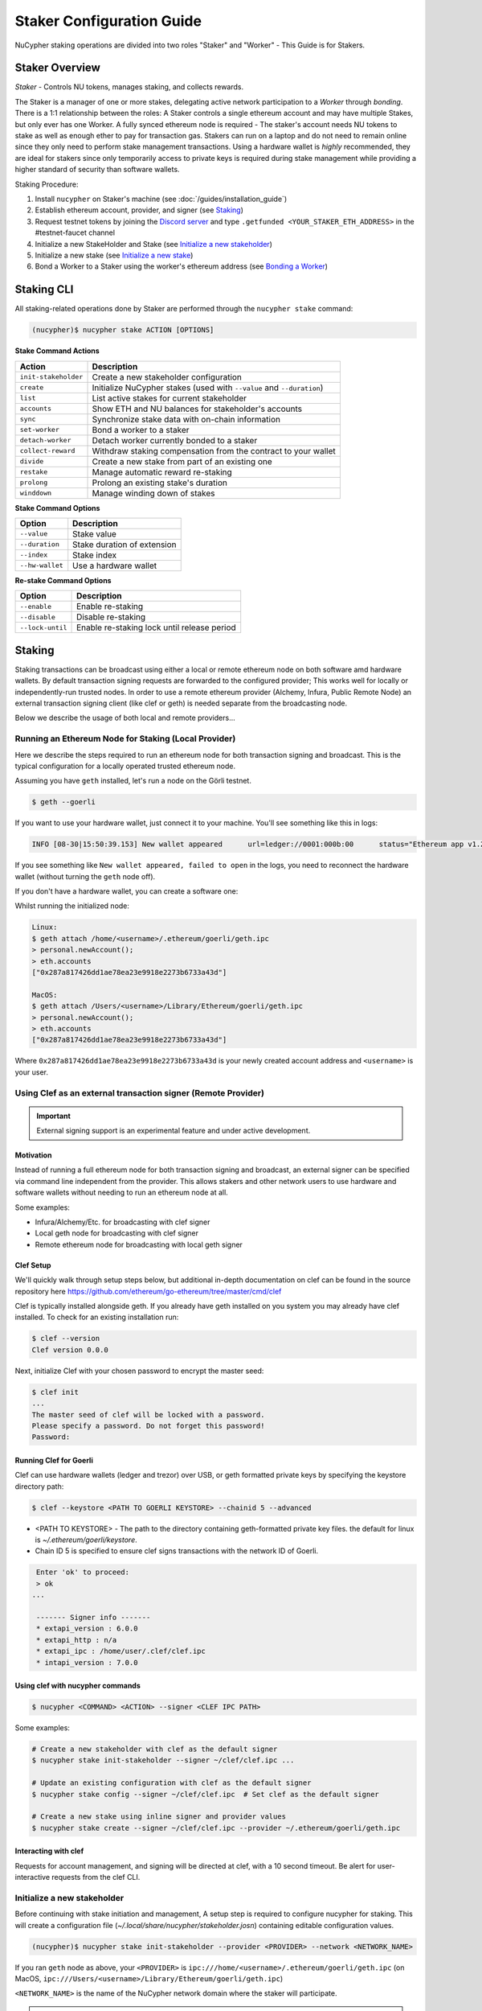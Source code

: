 .. _staking-guide:

==========================
Staker Configuration Guide
==========================

NuCypher staking operations are divided into two roles "Staker" and "Worker" - This Guide is for Stakers.

Staker Overview
----------------

*Staker* - Controls NU tokens, manages staking, and collects rewards.

The Staker is a manager of one or more stakes, delegating active network participation to a *Worker* through *bonding*.
There is a 1:1 relationship between the roles: A Staker controls a single ethereum account and may have multiple Stakes,
but only ever has one Worker. A fully synced ethereum node is required - The staker's account needs NU tokens to stake
as well as enough ether to pay for transaction gas. Stakers can run on a laptop and do not need to remain online since
they only need to perform stake management transactions. Using a hardware wallet is *highly* recommended, they are ideal
for stakers since only temporarily access to private keys is required during stake management while providing a higher standard
of security than software wallets.

Staking Procedure:

1) Install ``nucypher`` on Staker's machine (see :doc:`/guides/installation_guide`)
2) Establish ethereum account, provider, and signer (see `Staking`_)
3) Request testnet tokens by joining the `Discord server <https://discord.gg/7rmXa3S>`_ and type ``.getfunded <YOUR_STAKER_ETH_ADDRESS>`` in the #testnet-faucet channel
4) Initialize a new StakeHolder and Stake (see `Initialize a new stakeholder`_)
5) Initialize a new stake (see `Initialize a new stake`_)
6) Bond a Worker to a Staker using the worker's ethereum address (see `Bonding a Worker`_)


Staking CLI
------------

All staking-related operations done by Staker are performed through the ``nucypher stake`` command:

.. code:: bash

    (nucypher)$ nucypher stake ACTION [OPTIONS]


**Stake Command Actions**

+----------------------+-------------------------------------------------------------------------------+
| Action               |  Description                                                                  |
+======================+===============================================================================+
|  ``init-stakeholder``| Create a new stakeholder configuration                                        |
+----------------------+-------------------------------------------------------------------------------+
|  ``create``          | Initialize NuCypher stakes (used with ``--value`` and ``--duration``)         |
+----------------------+-------------------------------------------------------------------------------+
|  ``list``            | List active stakes for current stakeholder                                    |
+----------------------+-------------------------------------------------------------------------------+
|  ``accounts``        | Show ETH and NU balances for stakeholder's accounts                           |
+----------------------+-------------------------------------------------------------------------------+
|  ``sync``            | Synchronize stake data with on-chain information                              |
+----------------------+-------------------------------------------------------------------------------+
|  ``set-worker``      | Bond a worker to a staker                                                     |
+----------------------+-------------------------------------------------------------------------------+
|  ``detach-worker``   | Detach worker currently bonded to a staker                                    |
+----------------------+-------------------------------------------------------------------------------+
|  ``collect-reward``  | Withdraw staking compensation from the contract to your wallet                |
+----------------------+-------------------------------------------------------------------------------+
|  ``divide``          | Create a new stake from part of an existing one                               |
+----------------------+-------------------------------------------------------------------------------+
|  ``restake``         | Manage automatic reward re-staking                                            |
+----------------------+-------------------------------------------------------------------------------+
|  ``prolong``         | Prolong an existing stake's duration                                          |
+----------------------+-------------------------------------------------------------------------------+
|  ``winddown``        | Manage winding down of stakes                                                 |
+----------------------+-------------------------------------------------------------------------------+

**Stake Command Options**

+-----------------+--------------------------------------------+
| Option          |  Description                               |
+=================+============================================+
|  ``--value``    | Stake value                                |
+-----------------+--------------------------------------------+
|  ``--duration`` | Stake duration of extension                |
+-----------------+--------------------------------------------+
|  ``--index``    | Stake index                                |
+-----------------+--------------------------------------------+
| ``--hw-wallet`` | Use a hardware wallet                      |
+-----------------+--------------------------------------------+

**Re-stake Command Options**

+-------------------------+---------------------------------------------+
| Option                  |  Description                                |
+=========================+=============================================+
|  ``--enable``           | Enable re-staking                           |
+-------------------------+---------------------------------------------+
|  ``--disable``          | Disable re-staking                          |
+-------------------------+---------------------------------------------+
|  ``--lock-until``       | Enable re-staking lock until release period |
+-------------------------+---------------------------------------------+


Staking
--------

Staking transactions can be broadcast using either a local or remote ethereum node on
both software amd hardware wallets. By default transaction signing requests are forwarded to the configured provider;
This works well for locally or independently-run trusted nodes. In order to use a remote ethereum provider
(Alchemy, Infura, Public Remote Node) an external transaction signing client (like clef or geth) is needed separate from
the broadcasting node.

Below we describe the usage of both local and remote providers...

Running an Ethereum Node for Staking (Local Provider)
~~~~~~~~~~~~~~~~~~~~~~~~~~~~~~~~~~~~~~~~~~~~~~~~~~~~~

Here we describe the steps required to run an ethereum node for both transaction signing and broadcast.
This is the typical configuration for a locally operated trusted ethereum node.

Assuming you have ``geth`` installed, let's run a node on the Görli testnet.

.. code:: bash

    $ geth --goerli

If you want to use your hardware wallet, just connect it to your machine. You'll see something like this in logs:

.. code:: bash

    INFO [08-30|15:50:39.153] New wallet appeared      url=ledger://0001:000b:00      status="Ethereum app v1.2.7 online"

If you see something like ``New wallet appeared, failed to open`` in the logs,
you need to reconnect the hardware wallet (without turning the ``geth`` node
off).

If you don't have a hardware wallet, you can create a software one:

Whilst running the initialized node:

.. code:: bash

    Linux:
    $ geth attach /home/<username>/.ethereum/goerli/geth.ipc
    > personal.newAccount();
    > eth.accounts
    ["0x287a817426dd1ae78ea23e9918e2273b6733a43d"]

    MacOS:
    $ geth attach /Users/<username>/Library/Ethereum/goerli/geth.ipc
    > personal.newAccount();
    > eth.accounts
    ["0x287a817426dd1ae78ea23e9918e2273b6733a43d"]

Where ``0x287a817426dd1ae78ea23e9918e2273b6733a43d`` is your newly created
account address and ``<username>`` is your user.

Using Clef as an external transaction signer (Remote Provider)
~~~~~~~~~~~~~~~~~~~~~~~~~~~~~~~~~~~~~~~~~~~~~~~~~~~~~~~~~~~~~~

.. important::

    External signing support is an experimental feature and under active development.

Motivation
**********

Instead of running a full ethereum node for both transaction signing and broadcast, an external signer can be specified
via command line independent from the provider. This allows stakers and other network users to use hardware and software
wallets without needing to run an ethereum node at all.

Some examples:

- Infura/Alchemy/Etc. for broadcasting with clef signer
- Local geth node for broadcasting with clef signer
- Remote ethereum node for broadcasting with local geth signer


Clef Setup
**********

We'll quickly walk through setup steps below, but additional in-depth documentation on clef can
be found in the source repository here https://github.com/ethereum/go-ethereum/tree/master/cmd/clef

Clef is typically installed alongside geth.  If you already have geth installed on you system you
may already have clef installed.  To check for an existing installation run:

.. code:: bash

    $ clef --version
    Clef version 0.0.0

Next, initialize Clef with your chosen password to encrypt the master seed:

.. code:: bash

    $ clef init
    ...
    The master seed of clef will be locked with a password.
    Please specify a password. Do not forget this password!
    Password:


Running Clef for Goerli
***********************

Clef can use hardware wallets (ledger and trezor) over USB, or geth formatted private keys
by specifying the keystore directory path:

.. code:: bash

    $ clef --keystore <PATH TO GOERLI KEYSTORE> --chainid 5 --advanced


- <PATH TO KEYSTORE> - The path to the directory containing geth-formatted private key files.
  the default for linux is `~/.ethereum/goerli/keystore`.
- Chain ID 5 is specified to ensure clef signs transactions with the network ID of Goerli.


.. code:: bash

    Enter 'ok' to proceed:
    > ok
   ...

    ------- Signer info -------
    * extapi_version : 6.0.0
    * extapi_http : n/a
    * extapi_ipc : /home/user/.clef/clef.ipc
    * intapi_version : 7.0.0


Using clef with nucypher commands
*********************************

.. code:: bash

    $ nucypher <COMMAND> <ACTION> --signer <CLEF IPC PATH>

Some examples:

.. code:: bash

    # Create a new stakeholder with clef as the default signer
    $ nucypher stake init-stakeholder --signer ~/clef/clef.ipc ...

    # Update an existing configuration with clef as the default signer
    $ nucypher stake config --signer ~/clef/clef.ipc  # Set clef as the default signer

    # Create a new stake using inline signer and provider values
    $ nucypher stake create --signer ~/clef/clef.ipc --provider ~/.ethereum/goerli/geth.ipc


Interacting with clef
*********************

Requests for account management, and signing will be directed at clef, with a 10 second timeout.
Be alert for user-interactive requests from the clef CLI.


Initialize a new stakeholder
~~~~~~~~~~~~~~~~~~~~~~~~~~~~~~~

Before continuing with stake initiation and management, A setup step is required to configure nucypher for staking.
This will create a configuration file (`~/.local/share/nucypher/stakeholder.josn`) containing editable configuration values.

.. code:: bash

    (nucypher)$ nucypher stake init-stakeholder --provider <PROVIDER> --network <NETWORK_NAME>

If you ran ``geth`` node as above, your ``<PROVIDER>`` is
``ipc:///home/<username>/.ethereum/goerli/geth.ipc``
(on MacOS, ``ipc:///Users/<username>/Library/Ethereum/goerli/geth.ipc``)

``<NETWORK_NAME>`` is the name of the NuCypher network domain where the staker will participate.

.. note:: If you're participating in NuCypher's incentivized testnet, this name is ``cassandra``.


Initialize a new stake
~~~~~~~~~~~~~~~~~~~~~~

Once you have configured nucypher for staking, you can proceed with stake initiation.
This operation will transfer an amount of tokens to nucypher's staking escrow contract and lock them for
the commitment period.

.. note:: Use ``--hw-wallet`` if you are using a hardware wallet to prevent password prompts.

.. code:: bash

    (nucypher)$ nucypher stake create --hw-wallet

    Select staking account [0]: 0
    Enter stake value in NU [15000]: 15000
    Enter stake duration (30 periods minimum): 30

    ============================== STAGED STAKE ==============================

    Staking address: 0xbb01c4fE50f91eF73c5dD6eD89f38D55A6b1EdCA
    ~ Chain      -> ID # 5 | Goerli
    ~ Value      -> 15000 NU (1.50E+22 NuNits)
    ~ Duration   -> 30 Days (30 Periods)
    ~ Enactment  -> 2019-08-19 09:51:16.704875+00:00 (period #18127)
    ~ Expiration -> 2019-09-18 09:51:16.705113+00:00 (period #18157)

    =========================================================================

    * Ursula Node Operator Notice *
    -------------------------------

    By agreeing to stake 15000 NU (15000000000000000000000 NuNits):

    - Staked tokens will be locked for the stake duration.

    - You are obligated to maintain a networked and available Ursula-Worker node
      bonded to the staker address 0xbb01c4fE50f91eF73c5dD6eD89f38D55A6b1EdCA for the duration
      of the stake(s) (30 periods).

    - Agree to allow NuCypher network users to carry out uninterrupted re-encryption
      work orders at-will without interference.

    Failure to keep your node online, or violation of re-encryption work orders
    will result in the loss of staked tokens as described in the NuCypher slashing protocol.

    Keeping your Ursula node online during the staking period and successfully
    producing correct re-encryption work orders will result in rewards
    paid out in ethers retro-actively and on-demand.

    Accept ursula node operator obligation? [y/N]: y
    Publish staged stake to the blockchain? [y/N]: y

    Stake initialization transaction was successful.

    Transaction details:
    OK | deposit stake | 0xe05babab52d00157d0c6e95b7c5165a95adc0ee7ff64ca4d89807805f0ef0fcf (229181 gas)
    Block #16 | 0xbf8252bc84831c26fc91a2272047e394ec0356af515d785d4a179596e722d836

    StakingEscrow address: 0xDe09E74d4888Bc4e65F589e8c13Bce9F71DdF4c7

If you used a hardware wallet, you will need to confirm two transactions here.


List existing stakes
~~~~~~~~~~~~~~~~~~~~~~~

Once you have created one or more stakes, you can view all active stake for connected wallets:

.. code:: bash

    (nucypher)$ nucypher stake list

    ======================================= Active Stakes =========================================

    | ~ | Staker | Worker | # | Value    | Duration     | Enactment
    |   | ------ | ------ | - | -------- | ------------ | -----------------------------------------
    | 0 | 0xbb01 | 0xdead | 0 | 15000 NU | 41 periods . | Aug 04 12:15:16 CEST - Sep 13 12:15:16 CEST
    | 1 | 0xbb02 | 0xbeef | 1 | 15000 NU | 30 periods . | Aug 20 12:15:16 CEST - Sep 18 12:15:16 CEST
    | 2 | 0xbb03 | 0x0000 | 0 | 30000 NU | 30 periods . | Aug 09 12:15:16 CEST - Sep 9 12:15:16 CEST

If the Worker in the list is shown as ``0x0000``, it means that you haven't yet
attached a Worker node to your Staker, so you still have to do it!

.. _bond-worker:

Bonding a Worker
~~~~~~~~~~~~~~~~~~

After initiating a stake, the staker must delegate access to a work address through *bonding*.
There is a 1:1 relationship between the roles: A Staker may have multiple Stakes but only ever has one Worker at a time.

.. note:: The Worker cannot be changed for a minimum of 2 periods once set.

.. note:: Stakers without a worker bonded will be highlighted in yellow (sometimes called "Detached" or "Headless").

.. code:: bash

    (nucypher)$ nucypher stake set-worker --hw-wallet

    ======================================= Active Stakes =========================================

    | ~ | Staker | Worker | # | Value    | Duration     | Enactment
    |   | ------ | ------ | - | -------- | ------------ | -----------------------------------------
    | 0 | 0xbb01 | 0xdead | 0 | 15000 NU | 41 periods . | Aug 04 12:15:16 CEST - Sep 13 12:15:16 CEST
    | 1 | 0xbb02 | 0xbeef | 1 | 15000 NU | 30 periods . | Aug 20 12:15:16 CEST - Sep 18 12:15:16 CEST
    | 2 | 0xbb03 | 0x0000 | 0 | 30000 NU | 30 periods . | Aug 09 12:15:16 CEST - Sep 9 12:15:16 CEST

    Select Stake: 2
    Enter Worker Address: 0xbeefc4fE50f91eF73c5dD6eD89f38D55A6b1EdCA
    Worker 0xbb04c4fE50f91eF73c5dD6eD89f38D55A6b1EdCA successfully bonded to staker 0xbb03...

    OK!

.. note:: The worker's address must be EIP-55 checksum valid, however, geth shows addresses in the normalized format.
          You can convert the normalized address to checksum format in geth console:

.. code:: bash

    $ geth attach ~/.ethereum/goerli/geth.ipc
    > eth.accounts
    ["0x287a817426dd1ae78ea23e9918e2273b6733a43d", "0xc080708026a3a280894365efd51bb64521c45147"]
    > web3.toChecksumAddress(eth.accounts[0])
    "0x287A817426DD1AE78ea23e9918e2273b6733a43D"

After this step, you're finished with the Staker, and you can proceed to :ref:`ursula-config-guide`.


Modifying Active Stakes
~~~~~~~~~~~~~~~~~~~~~~~~

Several administrative operations can be performed on active stakes:

+----------------------+-------------------------------------------------------------------------------+
| Action               |  Description                                                                  |
+======================+===============================================================================+
|  ``restake``         | Manage automatic reward re-staking                                            |
+----------------------+-------------------------------------------------------------------------------+
|  ``prolong``         | Prolong an existing stake's duration                                          |
+----------------------+-------------------------------------------------------------------------------+
|  ``winddown``        | Manage winding down of stakes                                                 |
+----------------------+-------------------------------------------------------------------------------+
|  ``divide``          | Create a new stake from part of an existing one                               |
+----------------------+-------------------------------------------------------------------------------+


Manage automatic reward re-staking
**********************************

As your Ursula performs work, all rewards are automatically added to your existing stake to optimize earnings.
This feature, called `re-staking`, is *enabled* by default.

To disable re-staking:

.. code:: bash

    (nucypher)$ nucypher stake restake --disable

To enable re-staking again:

.. code:: bash

    (nucypher)$ nucypher stake restake --enable


Additionally, you can enable **re-stake locking**, an on-chain commitment to continue re-staking
until a future period (``release_period``). Once enabled, the `StakingEscrow` contract will not
allow **re-staking** to be disabled until the release period begins, even if you are the stake owner.

.. code:: bash

    (nucypher)$ nucypher stake restake --lock-until 12345

No action is needed to release the re-staking lock once the release period begins.


.. _staking-prolong:

Prolong
*******

Existing stakes can be extended by a number of periods as long as the resulting
stake's duration is not longer than the maximum. To prolong an existing stake's duration:

.. code:: bash

    (nucypher)$ nucypher stake prolong --hw-wallet


Wind Down
**********

Wind down is *disabled* by default. To start winding down an existing stake:

.. code:: bash

    (nucypher)$ nucypher stake winddown --hw-wallet


Divide
******

Existing stakes can be divided into smaller :ref:`sub-stakes <sub-stakes>`, with different values and durations. Dividing a stake
allows stakers to accommodate different liquidity needs since sub-stakes can have different durations. Therefore, a
staker can liquidate a portion of their overall stake at an earlier time.

To divide an existing stake:

.. code:: bash

    (nucypher)$ nucypher stake divide --hw-wallet

    Select Stake: 2
    Enter target value (must be less than or equal to 30000 NU): 15000
    Enter number of periods to extend: 1

    ============================== ORIGINAL STAKE ============================

    Staking address: 0xbb0300106378096883ca067B198d9d98112760e7
    ~ Original Stake: | - | 0xbb03 | 0xbb04 | 0 | 30000 NU | 39 periods . | Aug 09 12:29:44 CEST - Sep 16 12:29:44 CEST


    ============================== STAGED STAKE ==============================

    Staking address: 0xbb0300106378096883ca067B198d9d98112760e7
    ~ Chain      -> ID # 5 | Goerli
    ~ Value      -> 15000 NU (1.50E+22 NuNits)
    ~ Duration   -> 39 Days (39 Periods)
    ~ Enactment  -> 2019-08-09 10:29:49.844348+00:00 (period #18117)
    ~ Expiration -> 2019-09-17 10:29:49.844612+00:00 (period #18156)

    =========================================================================
    Is this correct? [y/N]: y
    Enter password to unlock account 0xbb0300106378096883ca067B198d9d98112760e7:

    Successfully divided stake
    OK | 0xfa30927f05967b9a752402db9faecf146c46eda0740bd3d67b9e86dd908b6572 (85128 gas)
    Block #1146153 | 0x2f87bccff86bf48d18f8ab0f54e30236bce6ca5ea9f85f3165c7389f2ea44e45
    See https://goerli.etherscan.io/tx/0xfa30927f05967b9a752402db9faecf146c46eda0740bd3d67b9e86dd908b6572

    ======================================= Active Stakes =========================================

    | ~ | Staker | Worker | # | Value    | Duration     | Enactment
    |   | ------ | ------ | - | -------- | ------------ | -----------------------------------------
    | 0 | 0xbb01 | 0xbb02 | 0 | 15000 NU | 41 periods . | Aug 04 12:29:44 CEST - Sep 13 12:29:44 CEST
    | 1 | 0xbb01 | 0xbb02 | 1 | 15000 NU | 30 periods . | Aug 20 12:29:44 CEST - Sep 18 12:29:44 CEST
    | 2 | 0xbb03 | 0xbb04 | 0 | 15000 NU | 39 periods . | Aug 09 12:30:38 CEST - Sep 16 12:30:38 CEST
    | 3 | 0xbb03 | 0xbb04 | 1 | 15000 NU | 40 periods . | Aug 09 12:30:38 CEST - Sep 17 12:30:38 CEST


Collect rewards earned by the staker
~~~~~~~~~~~~~~~~~~~~~~~~~~~~~~~~~~~~~~

NuCypher nodes earn two types of rewards: staking rewards (in NU) and policy rewards (i.e., service fees in ETH).
To collect these rewards use ``nucypher stake collect-reward`` with flags ``--staking-reward`` and ``--policy-reward``
(or even both).

While staking rewards can only be collected to the original staker account, you can decide which account receives
policy rewards using the ``--withdraw-address <ETH_ADDRESS>`` flag.

.. code:: bash

    (nucypher)$ nucypher stake collect-reward --staking-reward --policy-reward --staking-address 0x287A817426DD1AE78ea23e9918e2273b6733a43D --hw-wallet

     ____    __            __
    /\  _`\ /\ \__        /\ \
    \ \,\L\_\ \ ,_\    __ \ \ \/'\      __   _ __
     \/_\__ \\ \ \/  /'__`\\ \ , <    /'__`\/\`'__\
       /\ \L\ \ \ \_/\ \L\.\\ \ \\`\ /\  __/\ \ \/
       \ `\____\ \__\ \__/.\_\ \_\ \_\ \____\\ \_\
        \/_____/\/__/\/__/\/_/\/_/\/_/\/____/ \/_/

    The Holder of Stakes.

    Collecting 12.345 NU from staking rewards...

    OK | 0xb0625030224e228198faa3ed65d43f93247cf6067aeb62264db6f31b5bf411fa (55062 gas)
    Block #1245170 | 0x63e4da39056873adaf869674db4002e016c80466f38256a4c251516a0e25e547
     See https://goerli.etherscan.io/tx/0xb0625030224e228198faa3ed65d43f93247cf6067aeb62264db6f31b5bf411fa

    Collecting 0.978 ETH from policy rewards...

    OK | 0xe6d555be43263702b74727ce29dc4bcd6e32019159ccb15120791dfda0975372 (25070 gas)
    Block #1245171 | 0x0d8180a69213c240e2bf2045179976d5f18de56a82f17a9d59db54756b6604e4
     See https://goerli.etherscan.io/tx/0xe6d555be43263702b74727ce29dc4bcd6e32019159ccb15120791dfda0975372

You can run ``nucypher stake accounts`` to verify that your staking compensation
is indeed in your wallet. Use your favorite Ethereum wallet (MyCrypto or Metamask
are suitable) to transfer out the compensation earned (NU tokens or ETH) after
that.

Note that you will need to confirm two transactions if you collect both types of
staking compensation if you use a hardware wallet.

Staking using a preallocation contract
---------------------------------------

Each NuCypher staker with a preallocation will have some amount of tokens locked
in a preallocation contract named ``PreallocationEscrow``, which is used to stake and
perform other staker-related operations.
From the perspective of the main NuCypher contracts, each ``PreallocationEscrow``
contract represents a staker, no different from "regular" stakers.
However, from the perspective of the preallocation user, things are different
since the contract can't perform transactions, and it's the preallocation user
(also known as the "`beneficiary`" of the contract)
who has to perform staking operations.

As part of the preallocation process, beneficiaries receive an allocation file,
containing the ETH addresses of their beneficiary account and corresponding
preallocation contract.

In general, preallocation users can use all staking-related operations offered
by the CLI in the same way as described above, except that they have to specify
the path to the allocation file using the option ``--allocation-filepath PATH``.

For example, to create a stake:

.. code:: bash

    (nucypher)$ nucypher stake create --hw-wallet --allocation-filepath PATH


Or to set a worker:

.. code:: bash

    (nucypher)$ nucypher stake set-worker --hw-wallet --allocation-filepath PATH


As an alternative to the ``--allocation-filepath`` flag, preallocation users
can directly specify their beneficiary and staking contract addresses with the
``--beneficiary-address ADDRESS`` and ``--staking-address ADDRESS``, respectively.

Finally, note that collected staking rewards are always placed in the original
staking account, which for preallocation users is the staking contract.
Run the following command to view the balance of the ``PreallocationEscrow`` contract:

.. code:: bash

    (nucypher)$ nucypher stake preallocation --status --allocation-filepath PATH

    -------------------------- Addresses ---------------------------
    Staking contract: ... 0x0f4Ebe8a28a8eF33bEcD6A3782D74308FC35D021
    Beneficiary: ........ 0x4f5e87f833faF9a747463f7E4387a0d9323a3979

    ------------------------ Locked Tokens -------------------------
    Initial locked amount: 35000 NU
    Current locked amount: 35000 NU
    Locked until: ........ 2020-12-31 16:33:37+00:00

    ---------------------- NU and ETH Balance ----------------------
    NU balance: .......... 17.345 NU
        Available: ....... 12.345 NU
    ETH balance: ......... 0 ETH


To withdraw the unlocked tokens, you need to retrieve them from the
``PreallocationEscrow`` contract using the following command:

.. code:: bash

    (nucypher)$ nucypher stake preallocation --withdraw-tokens --allocation-filepath PATH


.. note:: If you're a preallocation user, recall that you're using a contract to stake.
  Replace ``<YOUR STAKER ADDRESS>`` with the contract address when configuring your node.
  If you don't know this address, you'll find it in the preallocation file.


One-Liners
--------------

Additional command line flags are available for one-line operation:

+--------------------+----------------+--------------+
| Option             | Flag           | Description  |
+====================+================+==============+
| ``stake value``    | ``--value``    | in NU        |
+--------------------+----------------+--------------+
| ``stake duration`` | ``--duration`` | in periods   |
+--------------------+----------------+--------------+
| ``stake index``    | ``--index``    | to divide    |
+--------------------+----------------+--------------+


Stake 30000 NU for 90 Periods
~~~~~~~~~~~~~~~~~~~~~~~~~~~~~~~~

.. code:: bash

    (nucypher)$ nucypher stake init --value 30000 --duration 90 --hw-wallet
    ...


Divide stake at index 0, at 15000 NU for 30 additional Periods
~~~~~~~~~~~~~~~~~~~~~~~~~~~~~~~~~~~~~~~~~~~~~~~~~~~~~~~~~~~~~~~~

.. code:: bash

    (nucypher)$ nucypher stake divide --index 0 --value 15000 --duration 30 --hw-wallet
    ...

Worker configuration
------------------------

See :ref:`ursula-config-guide`.
